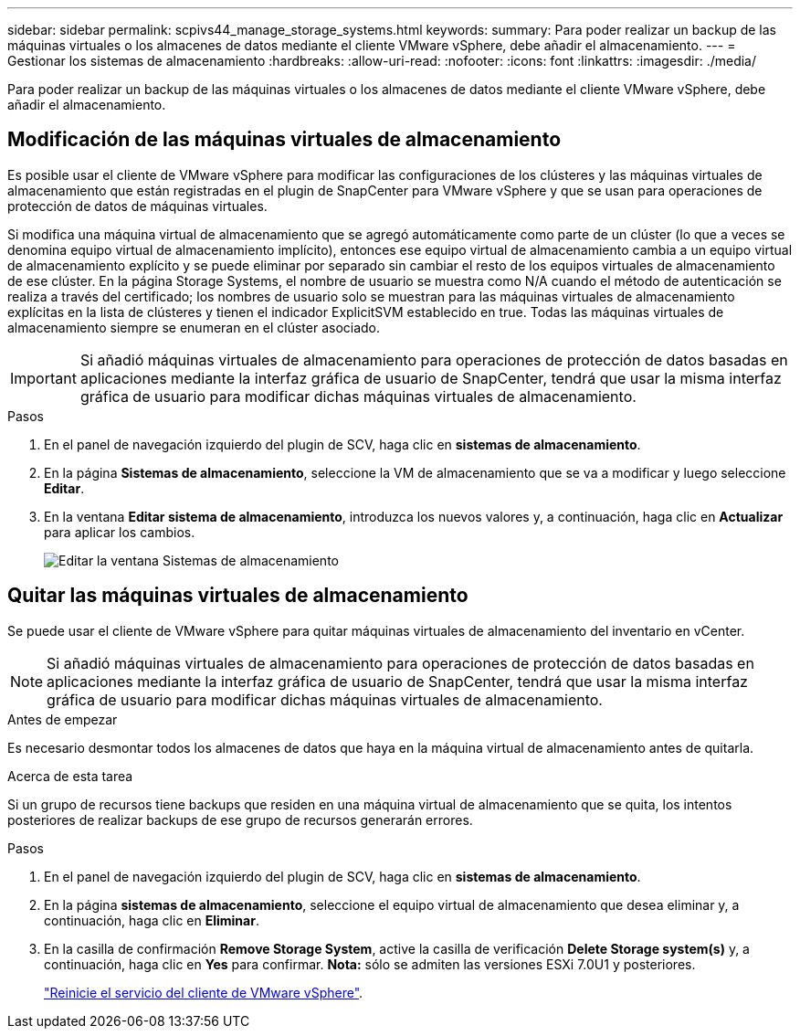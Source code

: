 ---
sidebar: sidebar 
permalink: scpivs44_manage_storage_systems.html 
keywords:  
summary: Para poder realizar un backup de las máquinas virtuales o los almacenes de datos mediante el cliente VMware vSphere, debe añadir el almacenamiento. 
---
= Gestionar los sistemas de almacenamiento
:hardbreaks:
:allow-uri-read: 
:nofooter: 
:icons: font
:linkattrs: 
:imagesdir: ./media/


[role="lead"]
Para poder realizar un backup de las máquinas virtuales o los almacenes de datos mediante el cliente VMware vSphere, debe añadir el almacenamiento.



== Modificación de las máquinas virtuales de almacenamiento

Es posible usar el cliente de VMware vSphere para modificar las configuraciones de los clústeres y las máquinas virtuales de almacenamiento que están registradas en el plugin de SnapCenter para VMware vSphere y que se usan para operaciones de protección de datos de máquinas virtuales.

Si modifica una máquina virtual de almacenamiento que se agregó automáticamente como parte de un clúster (lo que a veces se denomina equipo virtual de almacenamiento implícito), entonces ese equipo virtual de almacenamiento cambia a un equipo virtual de almacenamiento explícito y se puede eliminar por separado sin cambiar el resto de los equipos virtuales de almacenamiento de ese clúster. En la página Storage Systems, el nombre de usuario se muestra como N/A cuando el método de autenticación se realiza a través del certificado; los nombres de usuario solo se muestran para las máquinas virtuales de almacenamiento explícitas en la lista de clústeres y tienen el indicador ExplicitSVM establecido en true. Todas las máquinas virtuales de almacenamiento siempre se enumeran en el clúster asociado.


IMPORTANT: Si añadió máquinas virtuales de almacenamiento para operaciones de protección de datos basadas en aplicaciones mediante la interfaz gráfica de usuario de SnapCenter, tendrá que usar la misma interfaz gráfica de usuario para modificar dichas máquinas virtuales de almacenamiento.

.Pasos
. En el panel de navegación izquierdo del plugin de SCV, haga clic en *sistemas de almacenamiento*.
. En la página *Sistemas de almacenamiento*, seleccione la VM de almacenamiento que se va a modificar y luego seleccione *Editar*.
. En la ventana *Editar sistema de almacenamiento*, introduzca los nuevos valores y, a continuación, haga clic en *Actualizar* para aplicar los cambios.
+
image:scpivs44_image43.png["Editar la ventana Sistemas de almacenamiento"]





== Quitar las máquinas virtuales de almacenamiento

Se puede usar el cliente de VMware vSphere para quitar máquinas virtuales de almacenamiento del inventario en vCenter.


NOTE: Si añadió máquinas virtuales de almacenamiento para operaciones de protección de datos basadas en aplicaciones mediante la interfaz gráfica de usuario de SnapCenter, tendrá que usar la misma interfaz gráfica de usuario para modificar dichas máquinas virtuales de almacenamiento.

.Antes de empezar
Es necesario desmontar todos los almacenes de datos que haya en la máquina virtual de almacenamiento antes de quitarla.

.Acerca de esta tarea
Si un grupo de recursos tiene backups que residen en una máquina virtual de almacenamiento que se quita, los intentos posteriores de realizar backups de ese grupo de recursos generarán errores.

.Pasos
. En el panel de navegación izquierdo del plugin de SCV, haga clic en *sistemas de almacenamiento*.
. En la página *sistemas de almacenamiento*, seleccione el equipo virtual de almacenamiento que desea eliminar y, a continuación, haga clic en *Eliminar*.
. En la casilla de confirmación *Remove Storage System*, active la casilla de verificación *Delete Storage system(s)* y, a continuación, haga clic en *Yes* para confirmar. *Nota:* sólo se admiten las versiones ESXi 7.0U1 y posteriores.
+
link:scpivs44_restart_the_vmware_vsphere_web_client_service.html["Reinicie el servicio del cliente de VMware vSphere"].


